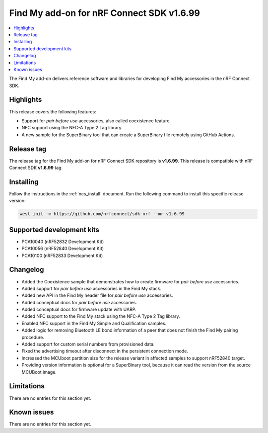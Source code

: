 .. _find_my_release_notes_latest:

Find My add-on for nRF Connect SDK v1.6.99
##########################################

.. contents::
   :local:
   :depth: 2

The Find My add-on delivers reference software and libraries for developing Find My accessories in the nRF Connect SDK.

Highlights
**********

This release covers the following features:

* Support for *pair before use* accessories, also called coexistence feature.
* NFC support using the NFC-A Type 2 Tag library.
* A new sample for the SuperBinary tool that can create a SuperBinary file
  remotely using GitHub Actions.

Release tag
***********

The release tag for the Find My add-on for nRF Connect SDK repository is **v1.6.99**.
This release is compatible with nRF Connect SDK **v1.6.99** tag.

Installing
**********

Follow the instructions in the :ref:`ncs_install` document.
Run the following command to install this specific release version:

.. code-block:: console

    west init -m https://github.com/nrfconnect/sdk-nrf --mr v1.6.99

Supported development kits
**************************

* PCA10040 (nRF52832 Development Kit)
* PCA10056 (nRF52840 Development Kit)
* PCA10100 (nRF52833 Development Kit)

Changelog
*********

* Added the Coexistence sample that demonstrates how to create firmware for *pair before use* accessories.
* Added support for *pair before use* accessories in the Find My stack.
* Added new API in the Find My header file for *pair before use* accessories.
* Added conceptual docs for *pair before use* accessories.
* Added conceptual docs for firmware update with UARP.
* Added NFC support to the Find My stack using the NFC-A Type 2 Tag library.
* Enabled NFC support in the Find My Simple and Qualification samples.
* Added logic for removing Bluetooth LE bond information of a peer that does not finish the Find My pairing procedure.
* Added support for custom serial numbers from provisioned data.
* Fixed the advertising timeout after disconnect in the persistent connection mode.
* Increased the MCUboot partition size for the release variant in affected samples to support nRF52840 target.
* Providing version information is optional for a SuperBinary tool,
  because it can read the version from the source MCUBoot image.

Limitations
***********

There are no entries for this section yet.

Known issues
************

There are no entries for this section yet.
